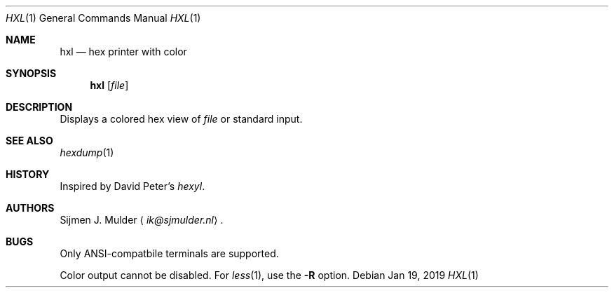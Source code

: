 .Dd Jan 19, 2019
.Dt HXL 1
.Os
.Sh NAME
.Nm hxl
.Nd hex printer with color
.Sh SYNOPSIS
.Nm
.Op Ar file
.Sh DESCRIPTION
Displays a colored hex view of
.Ar file
or standard input.
.Sh SEE ALSO
.Xr hexdump 1
.Sh HISTORY
Inspired by David Peter's
.Em hexyl .
.Sh AUTHORS
.An Sijmen J. Mulder
.Aq Mt ik@sjmulder.nl .
.Sh BUGS
Only ANSI-compatbile terminals are supported.
.Pp
Color output cannot be disabled.
For
.Xr less 1 ,
use the
.Fl R
option.
